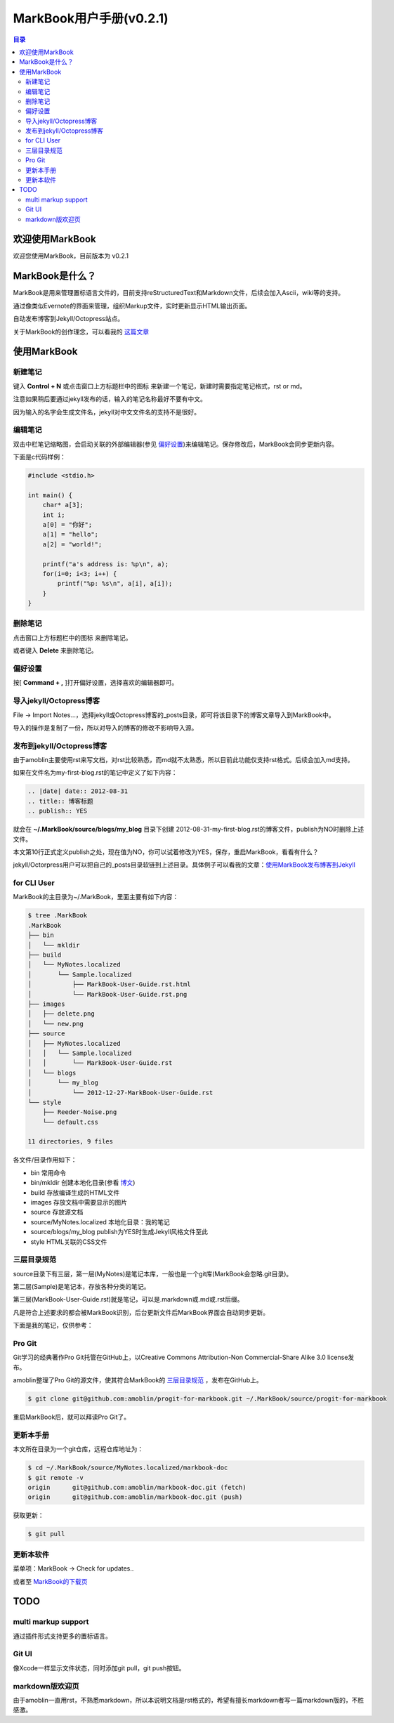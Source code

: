 =============================
MarkBook用户手册(|version|)
=============================

.. contents:: 目录

.. |date| date:: 2012-12-27
.. title:: 欢迎使用MarkBook
.. author: amoblin <amoblin@gmail.com>
.. publish:: NO
.. |version| replace:: v0.2.1

欢迎使用MarkBook
=================

欢迎您使用MarkBook，目前版本为 |version|

MarkBook是什么？
================

MarkBook是用来管理置标语言文件的，目前支持reStructuredText和Markdown文件，后续会加入Ascii，wiki等的支持。

通过像类似Evernote的界面来管理，组织Markup文件，实时更新显示HTML输出页面。

自动发布博客到Jekyll/Octopress站点。

关于MarkBook的创作理念，可以看我的 `这篇文章`__

__ http://amoblin.github.com/2012/12/25/MarkBook-release.html

使用MarkBook
=============

新建笔记
---------

键入 **Control + N** 或点击窗口上方标题栏中的图标 |new| 来新建一个笔记，新建时需要指定笔记格式，rst or md。

.. |new| image:: ../../../images/new.png

注意如果稍后要通过jekyll发布的话，输入的笔记名称最好不要有中文。

因为输入的名字会生成文件名，jekyll对中文文件名的支持不是很好。

编辑笔记
--------

双击中栏笔记缩略图，会启动关联的外部编辑器(参见 偏好设置_)来编辑笔记。保存修改后，MarkBook会同步更新内容。

下面是c代码样例：

.. code-block:: c

    #include <stdio.h>

    int main() {
        char* a[3];
        int i;
        a[0] = "你好";
        a[1] = "hello";
        a[2] = "world!";

        printf("a's address is: %p\n", a);
        for(i=0; i<3; i++) {
            printf("%p: %s\n", a[i], a[i]);
        }
    }

删除笔记
---------

点击窗口上方标题栏中的图标 |delete| 来删除笔记。

或者键入 **Delete** 来删除笔记。

.. |delete| image:: ../../../images/delete.png

偏好设置
--------

按[ **Command + ,** ]打开偏好设置，选择喜欢的编辑器即可。

导入jekyll/Octopress博客
-------------------------

File -> Import Notes...，选择jekyll或Octopress博客的_posts目录，即可将该目录下的博客文章导入到MarkBook中。

导入的操作是复制了一份，所以对导入的博客的修改不影响导入源。

发布到jekyll/Octopress博客
---------------------------

由于amoblin主要使用rst来写文档，对rst比较熟悉，而md就不太熟悉，所以目前此功能仅支持rst格式。后续会加入md支持。

如果在文件名为my-first-blog.rst的笔记中定义了如下内容：

.. code-block:: rst

    .. |date| date:: 2012-08-31
    .. title:: 博客标题
    .. publish:: YES

就会在 **~/.MarkBook/source/blogs/my_blog** 目录下创建 2012-08-31-my-first-blog.rst的博客文件，publish为NO时删除上述文件。

本文第10行正式定义publish之处，现在值为NO，你可以试着修改为YES，保存，重启MarkBook，看看有什么？

jekyll/Octorpress用户可以把自己的_posts目录软链到上述目录。具体例子可以看我的文章：`使用MarkBook发布博客到Jekyll`__

__ http://amoblin.github.com/2012/12/26/markbook-to-jekyll.html

for CLI User
-------------

MarkBook的主目录为~/.MarkBook，里面主要有如下内容：

.. code-block:: console

    $ tree .MarkBook
    .MarkBook
    ├── bin
    │   └── mkldir
    ├── build
    │   └── MyNotes.localized
    │       └── Sample.localized
    │           ├── MarkBook-User-Guide.rst.html
    │           └── MarkBook-User-Guide.rst.png
    ├── images
    │   ├── delete.png
    │   └── new.png
    ├── source
    │   ├── MyNotes.localized
    │   │   └── Sample.localized
    │   │       └── MarkBook-User-Guide.rst
    │   └── blogs
    │       └── my_blog
    │           └── 2012-12-27-MarkBook-User-Guide.rst
    └── style
        ├── Reeder-Noise.png
        └── default.css

    11 directories, 9 files

各文件/目录作用如下：

* bin   常用命令
* bin/mkldir 创建本地化目录(参看 博文_)
* build 存放编译生成的HTML文件
* images 存放文档中需要显示的图片
* source    存放源文档
* source/MyNotes.localized  本地化目录：我的笔记
* source/blogs/my_blog  publish为YES时生成Jekyll风格文件至此
* style HTML关联的CSS文件

.. _博文: http://amoblin.github.com

三层目录规范
-------------

source目录下有三层，第一层(MyNotes)是笔记本库，一般也是一个git库(MarkBook会忽略.git目录)。

第二层(Sample)是笔记本，存放各种分类的笔记。

第三层(MarkBook-User-Guide.rst)就是笔记，可以是.markdown或.md或.rst后缀。

凡是符合上述要求的都会被MarkBook识别，后台更新文件后MarkBook界面会自动同步更新。

下面是我的笔记，仅供参考：

.. image:: https://markbook.googlecode.com/files/markbook.png
    :width: 500
    :height: 300
    :target: https://markbook.googlecode.com/files/markbook.png

Pro Git
---------

Git学习的经典著作Pro Git托管在GitHub上，以Creative Commons Attribution-Non Commercial-Share Alike 3.0 license发布。

amoblin整理了Pro Git的源文件，使其符合MarkBook的 三层目录规范_ ，发布在GitHub上。

.. code-block:: console

    $ git clone git@github.com:amoblin/progit-for-markbook.git ~/.MarkBook/source/progit-for-markbook

重启MarkBook后，就可以拜读Pro Git了。

更新本手册
----------

本文所在目录为一个git仓库，远程仓库地址为：

.. code-block:: console

    $ cd ~/.MarkBook/source/MyNotes.localized/markbook-doc
    $ git remote -v
    origin	git@github.com:amoblin/markbook-doc.git (fetch)
    origin	git@github.com:amoblin/markbook-doc.git (push)

获取更新：

.. code-block:: console

    $ git pull

更新本软件
-----------

菜单项：MarkBook -> Check for updates..

或者至 MarkBook的下载页_

.. _MarkBook的下载页: http://code.google.com/p/markbook/downloads/list

TODO
====

multi markup support
----------------------

通过插件形式支持更多的置标语言。

Git UI
-------

像Xcode一样显示文件状态，同时添加git pull，git push按钮。

markdown版欢迎页
----------------

由于amoblin一直用rst，不熟悉markdown，所以本说明文档是rst格式的，希望有擅长markdown者写一篇markdown版的，不胜感激。
